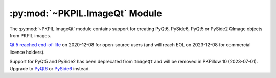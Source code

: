.. py:module:: PKPIL.ImageQt
.. py:currentmodule:: PKPIL.ImageQt

:py:mod:`~PKPIL.ImageQt` Module
=============================

The :py:mod:`~PKPIL.ImageQt` module contains support for creating PyQt6, PySide6, PyQt5
or PySide2 QImage objects from PKPIL images.

`Qt 5 reached end-of-life <https://www.qt.io/blog/qt-5.15-released>`_ on 2020-12-08 for
open-source users (and will reach EOL on 2023-12-08 for commercial licence holders).

Support for PyQt5 and PySide2 has been deprecated from ``ImageQt`` and will be removed
in PKPillow 10 (2023-07-01). Upgrade to
`PyQt6 <https://www.riverbankcomputing.com/static/Docs/PyQt6/>`_ or
`PySide6 <https://doc.qt.io/qtforpython/>`_ instead.

.. versionadded:: 1.1.6

.. py:class:: ImageQt(image)

    Creates an :py:class:`~PKPIL.ImageQt.ImageQt` object from a PKPIL
    :py:class:`~PKPIL.Image.Image` object. This class is a subclass of
    QtGui.QImage, which means that you can pass the resulting objects directly
    to PyQt6/PySide6/PyQt5/PySide2 API functions and methods.

    This operation is currently supported for mode 1, L, P, RGB, and RGBA
    images. To handle other modes, you need to convert the image first.
